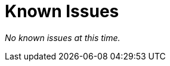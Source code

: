 [[known-issues]]
= Known Issues
:description: This chapter describes known issues related to {product-name}.

_No known issues at this time._